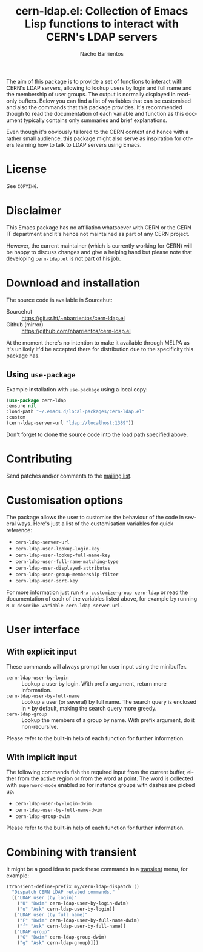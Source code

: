 #+title: cern-ldap.el: Collection of Emacs Lisp functions to interact with CERN's LDAP servers
#+author: Nacho Barrientos
#+email: nacho.barrientos@cern.ch
#+language: en
#+options: ':t toc:nil author:t email:t num:t

The aim of this package is to provide a set of functions to interact
with CERN's LDAP servers, allowing to lookup users by login and full
name and the membership of user groups. The output is normally
displayed in read-only buffers. Below you can find a list of variables
that can be customised and also the commands that this package
provides. It's recommended though to read the documentation of each
variable and function as this document typically contains only
summaries and brief explanations.

Even though it's obviously tailored to the CERN context and hence with
a rather small audience, this package might also serve as inspiration
for others learning how to talk to LDAP servers using Emacs.

* License
See ~COPYING~.

* Disclaimer
This Emacs package has no affiliation whatsoever with CERN or the CERN
IT department and it's hence not maintained as part of any CERN
project.

However, the current maintainer (which is currently working for CERN)
will be happy to discuss changes and give a helping hand but please
note that developing ~cern-ldap.el~ is not part of his job.

* Download and installation
The source code is available in Sourcehut:

- Sourcehut :: https://git.sr.ht/~nbarrientos/cern-ldap.el
- Github (mirror) :: https://github.com/nbarrientos/cern-ldap.el

At the moment there's no intention to make it available through MELPA
as it's unlikely it'd be accepted there for distribution due to the
specificity this package has.

** Using ~use-package~

Example installation with ~use-package~ using a local copy:

#+begin_src emacs-lisp
  (use-package cern-ldap
  :ensure nil
  :load-path "~/.emacs.d/local-packages/cern-ldap.el"
  :custom
  (cern-ldap-server-url "ldap://localhost:1389"))
#+end_src

Don't forget to clone the source code into the load path specified
above.

* Contributing

Send patches and/or comments to the [[https://lists.sr.ht/~nbarrientos/cern-ldap.el][mailing list]].

* Customisation options
The package allows the user to customise the behaviour of the code in
several ways. Here's just a list of the customisation variables for
quick reference:

- ~cern-ldap-server-url~
- ~cern-ldap-user-lookup-login-key~
- ~cern-ldap-user-lookup-full-name-key~
- ~cern-ldap-user-full-name-matching-type~
- ~cern-ldap-user-displayed-attributes~
- ~cern-ldap-user-group-membership-filter~
- ~cern-ldap-user-sort-key~

For more information just run ~M-x customize-group cern-ldap~ or read
the documentation of each of the variables listed above, for example
by running ~M-x describe-variable cern-ldap-server-url~.

* User interface
** With explicit input
These commands will always prompt for user input using the minibuffer.

- ~cern-ldap-user-by-login~ :: Lookup a user by login. With prefix
  argument, return more information.
- ~cern-ldap-user-by-full-name~ :: Lookup a user (or several) by full
  name. The search query is enclosed in ~*~ by default, making the
  search query more greedy.
- ~cern-ldap-group~ :: Lookup the members of a group by name. With
  prefix argument, do it non-recursive.

Please refer to the built-in help of each function for further
information.

** With implicit input
The following commands fish the required input from the current
buffer, either from the active region or from the word at point. The
word is collected with ~superword-mode~ enabled so for instance groups
with dashes are picked up.

- ~cern-ldap-user-by-login-dwim~
- ~cern-ldap-user-by-full-name-dwim~
- ~cern-ldap-group-dwim~

Please refer to the built-in help of each function for further
information.

* Combining with transient

It might be a good idea to pack these commands in a [[https://github.com/magit/transient][transient]] menu,
for example:

#+begin_src emacs-lisp
  (transient-define-prefix my/cern-ldap-dispatch ()
    "Dispatch CERN LDAP related commands."
    [["LDAP user (by login)"
      ("U" "Dwim" cern-ldap-user-by-login-dwim)
      ("u" "Ask" cern-ldap-user-by-login)]
     ["LDAP user (by full name)"
      ("F" "Dwim" cern-ldap-user-by-full-name-dwim)
      ("f" "Ask" cern-ldap-user-by-full-name)]
     ["LDAP group"
      ("G" "Dwim" cern-ldap-group-dwim)
      ("g" "Ask" cern-ldap-group)]])
#+end_src
